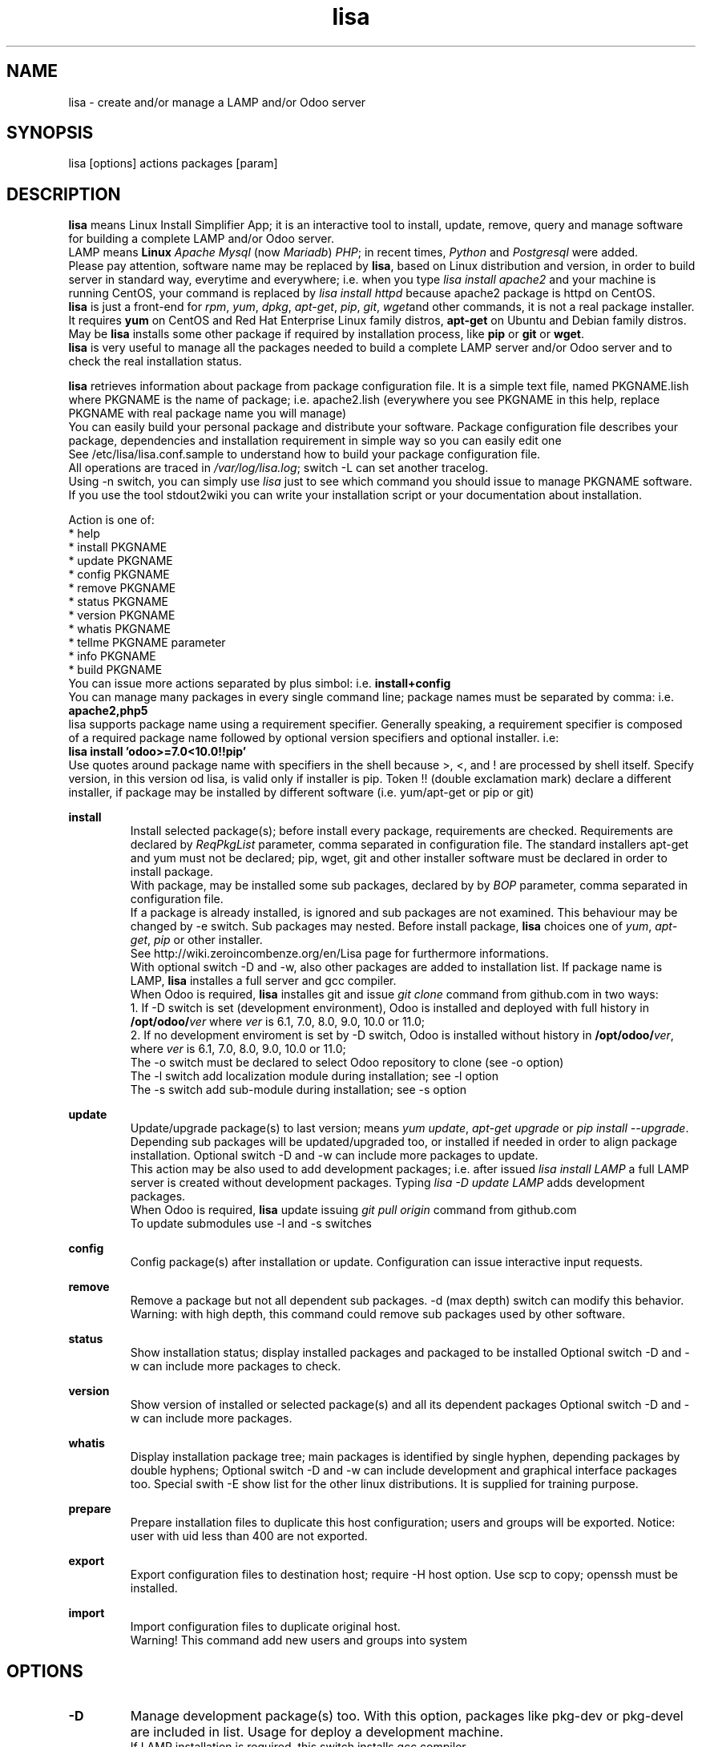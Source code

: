 .\" Manpage for lisa.
.\" Contact antoniomaria.vigliotti@gmail.com to correct errors or typos.
.TH lisa 8
.SH NAME
lisa \- create and/or manage a LAMP and/or Odoo server
.SH SYNOPSIS
lisa [options] actions packages [param]
.SH DESCRIPTION
\fBlisa\fR means Linux Install Simplifier App; it is an interactive tool to
install, update, remove, query and manage software for building a complete LAMP
and/or Odoo server.
.br
LAMP means \fBLinux\fR \fIApache\fR \fIMysql\fR (now \fIMariadb\fR) \fIPHP\fR;
in recent times, \fIPython\fR and \fIPostgresql\fR were added.
.br
Please pay attention, software name may be replaced by \fBlisa\fR, based on
Linux distribution and version, in order to build server in standard way,
everytime and everywhere; i.e. when you type \fIlisa install apache2\fR and your
machine is running CentOS, your command is replaced by \fIlisa install httpd\fR
because apache2 package is httpd on CentOS.
.br
\fBlisa\fR is just a front-end for \fIrpm\fR, \fIyum\fR, \fIdpkg\fR, \fIapt-get\fR,
\fIpip\fR, \fIgit\fR, \fIwget\fRand other commands, it is not a real package installer.
It requires \fByum\fR on CentOS and Red Hat Enterprise Linux family distros,
\fBapt-get\fR on Ubuntu and Debian family distros. May be \fBlisa\fR installs
some other package if required by installation process, like \fBpip\fR or \fBgit\fR
or \fBwget\fR.
.br
\fBlisa\fR is very useful to manage all the packages needed to build a complete
LAMP server and/or Odoo server and to check the real installation status.

\fBlisa\fR retrieves information about package from package configuration file.
It is a simple text file, named PKGNAME.lish where PKGNAME is the name of package;
i.e. apache2.lish (everywhere you see PKGNAME in this help, replace PKGNAME with
real package name you will manage)
.br
You can easily build your personal package and distribute your software.
Package configuration file describes your package, dependencies and installation
requirement in simple way so you can easily edit one
.br
See /etc/lisa/lisa.conf.sample to understand how to build your package configuration file.
.br
All operations are traced in \fI/var/log/lisa.log\fR; switch -L can set another tracelog.
.br
Using -n switch, you can simply use \fIlisa\fR just to see which command you
should issue to manage PKGNAME software. If you use the tool stdout2wiki you can
write your installation script or your documentation about installation.


Action is one of:
.br
* help
.br
* install PKGNAME
.br
* update PKGNAME
.br
* config PKGNAME
.br
* remove PKGNAME
.br
* status PKGNAME
.br
* version PKGNAME
.br
* whatis PKGNAME
.br
* tellme PKGNAME parameter
.br
* info PKGNAME
.br
* build PKGNAME
.br
.br
You can issue more actions separated by plus simbol: i.e. \fBinstall+config\fR
.br
You can manage many packages in every single command line; package names must be
separated by comma: i.e. \fBapache2,php5\fR
.br
lisa supports package name using a requirement specifier.
Generally speaking, a requirement specifier is composed of a required package name
followed by optional version specifiers and optional installer. i.e:
.br
\fBlisa install 'odoo>=7.0<10.0!!pip'\fR
.br
Use quotes around package name with specifiers in the shell
because >, <, and ! are processed by shell itself.
Specify version, in this version od lisa, is valid only if installer is pip.
Token !! (double exclamation mark) declare a different installer, if package
may be installed by different software (i.e. yum/apt-get or pip or git)

\fBinstall\fR
.RS
Install selected package(s); before install every package, requirements are checked.
Requirements are declared by \fIReqPkgList\fR parameter, comma separated in
configuration file. The standard installers apt-get and yum must not be declared;
pip, wget, git and other installer software must be declared in order to install package.
.br
With package, may be installed some sub packages, declared by by \fIBOP\fR
parameter, comma separated in configuration file.
.br
If a package is already installed, is ignored and sub packages are not examined.
This behaviour  may be changed by -e switch. Sub packages may nested.
Before install package, \fBlisa\fR choices one of \fIyum\fR, \fIapt-get\fR,
\fIpip\fR or other installer.
.br
See http://wiki.zeroincombenze.org/en/Lisa page for furthermore informations.
.br
With optional switch -D and -w, also other packages are added to installation list.
If package name is LAMP, \fBlisa\fR installes a full server and gcc compiler.
.br
When Odoo is required, \fBlisa\fR installes git and issue \fIgit clone\fR command
from github.com in two ways:
.br
1. If -D switch is set (development environment), Odoo is installed and
deployed with full history in \fB/opt/odoo/\fR\fIver\fR where \fIver\fR is
6.1, 7.0, 8.0, 9.0, 10.0 or 11.0;
.br
2. If no development enviroment is set by -D switch, Odoo
is installed without history in \fB/opt/odoo/\fR\fIver\fR, where \fIver\fR is
6.1, 7.0, 8.0, 9.0, 10.0 or 11.0;
.br
The -o switch must be declared to select Odoo repository to clone (see -o option)
.br
The -l switch add localization module during installation; see -l option
.br
The -s switch add sub-module during installation; see -s option
.RE
.br

.br
\fBupdate\fR
.RS
Update/upgrade package(s) to last version; means \fIyum update\fR,
\fIapt-get upgrade\fR or \fIpip install --upgrade\fR.
Depending sub packages will be updated/upgraded too, or installed if needed
in order to align package installation.
Optional switch -D and -w can include more packages to update.
.br
This action may be also used to add development packages; i.e. after issued \fIlisa install LAMP\fR
a full LAMP server is created without development packages. Typing \fIlisa -D update LAMP\fR adds
development packages.
.br
When Odoo is required, \fBlisa\fR update issuing \fIgit pull origin\fR command from github.com
.br
To update submodules use -l and -s switches
.RE
.br

.br
\fBconfig\fR
.RS
Config package(s) after installation or update. Configuration can issue interactive input requests.
.RE
.br

.br
\fBremove\fR
.RS
Remove a package but not all dependent sub packages. -d (max depth) switch can
modify this behavior.
.br
Warning: with high depth, this command could remove sub packages used by other software.
.RE
.br

.br
\fBstatus\fR
.RS
Show installation status; display installed packages and packaged to be installed
Optional switch -D and -w can include more packages to check.
.RE
.br

.br
\fBversion\fR
.RS
Show version of installed or selected package(s) and all its dependent packages
Optional switch -D and -w can include more packages.
.RE
.br

.br
\fBwhatis\fR
.RS
Display installation package tree; main packages is identified by single hyphen,
depending packages by double hyphens;
Optional switch -D and -w can include development and graphical interface packages too.
Special swith -E show list for the other linux distributions.
It is supplied for training purpose.
.RE
.br

.br
\fBprepare\fR
.RS
Prepare installation files to duplicate this host configuration; users and groups will be exported.
Notice: user with uid less than 400 are not exported.
.RE
.br

.br
\fBexport\fR
.RS
Export configuration files to destination host; require -H host option.
Use scp to copy; openssh must be installed.
.RE
.br

.br
\fBimport\fR
.RS
Import configuration files to duplicate original host.
.br
Warning! This command add new users and groups into system
.RE
.SH OPTIONS
.TP
.BR \-D
Manage development package(s) too. With this option, packages like pkg-dev or pkg-devel are included in list.
Usage for deploy a development machine.
.br
If LAMP installation is required, this switch installs gcc compiler
.TP
.BR \-E \fIlinux_disto\fR
This option activate package(s) for selected Linux distribution.
It is useful to see which are package name in other distribution.
\fIlinux_disto\fR may be one of CentOS6,CentOS7,Ubuntu12 or Ubuntu14.
\fBWarning!\fR Use this switch just on command \fIwhatis\fR.
Do not use this switch in conjunction of command \fIinstall\fR or \fIupdate\fR
because operations could fail.
.TP
.BR \-e \f0-4\fR
action on dependecies if error: (0=exit, 1=ignore, 2=if upd do install, 3=do upd/install)
.br
* 0 means exit on error
.br
* 1 means ignore error and continue installation
.br
* 2 means install not existent package if upgrade required
.br
* 3 means install or upgrade in order to be sure package is installed
.TP
.BR \-g
Manage graphical interface packages
.TP
.BR \-H \fI[user@]host\fR
Host and user where export config files.
.TP
.BR \-L \fIfilename\fR
Trace file name. Default is /var/log/lisa.log if user is root, otherwise is ~/lisa.log

.TP
.BR \-l \fIiso3166\fR
This option select localization package to install with Odoo. It is ignored for all other packages.
.br
Value of \fIiso3166\fR may be one or more of \fBbe\fR, \fBch\fR, \fBes\fR,
\fBfr\fR or \fBit\fR
.TP
.BR \-n
Do nothing (dry-run)
.TP
.BR \-o \fIodoo_repo\fR
This option select Odoo repository from github.com; must be declared if odoo is to be installed.
.br
Value of \fIrepo\fR may be \fBodoo\fR,\fBoca\fR or \fBzeroincombenze\fR
.TP
.BR \-P \fIpassword\fR
Default password for users, if added by import command.
.TP
.BR \-q
Quiet mode
.TP
.BR \-s \fImodules\fR
This option selects Odoo repositories to add during installation; repository name must be present in github.com;
i.e. to install OCA/server-tools command line is like follow:
.br
\fBlisa install odoo -oOCA -sserver-tools\fR
.br
It is possible install more packages, name are comma separated (i.e. -sserver-tools,bank-payment)
.br
Sub modules must be all in the same main repository selected by -o switch. It is not possible mix submodules of
different repositories.
.br
Follow submodules are added with OCA repository:
.br
account-invoicing account-payment partner-contact knowledge bank-payment
.br
This switch may be used with update command for install sub-module after Odoo installation
.TP
.BR \-V
Show version
.TP
.BR \-v
Verbose mode
.TP
.BR \-y
assume yes
.TP
.BR \-1
1st installation, do upgrade of all installed modules
.SH EXAMPLES
Install a new LAMP server, the 1st time, without ask confirmation
Install a new LAMP server with apache2,mysql or mariadb,php,python and postgresql,
without asking confirmation (see option switch -y)
.RS
\fBlisa -y1 install LAMP\fR
.RE
Install Odoo 8.0 from OCA/OCB repository with Italian localisation:
.RS
\fBproduct -y install 'odoo==8.0' -ooca -lit\fR
.RE
.SH SEE ALSO
apg-get, yum, pip
.SH BUGS
No known bugs.
.SH AUTHOR
Antonio Maria Vigliotti (antoniomaria.vigliotti@gmail.com)
